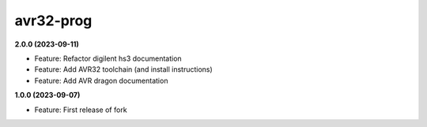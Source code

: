 avr32-prog
==========

**2.0.0 (2023-09-11)**

- Feature: Refactor digilent hs3 documentation
- Feature: Add AVR32 toolchain (and install instructions)
- Feature: Add AVR dragon documentation

**1.0.0 (2023-09-07)**

- Feature: First release of fork